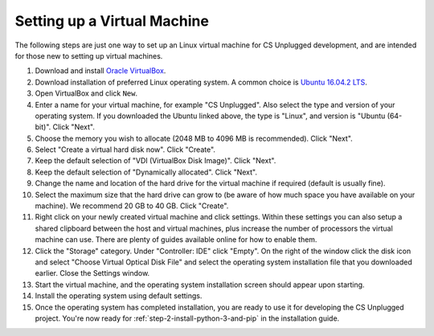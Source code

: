 Setting up a Virtual Machine
=================================================

The following steps are just one way to set up an Linux virtual machine
for CS Unplugged development, and are intended for those new to setting up
virtual machines.

1. Download and install `Oracle VirtualBox`_.
2. Download installation of preferred Linux operating system.
   A common choice is `Ubuntu 16.04.2 LTS`_.
3. Open VirtualBox and click ``New``.
4. Enter a name for your virtual machine, for example "CS Unplugged".
   Also select the type and version of your operating system.
   If you downloaded the Ubuntu linked above, the type is "Linux",
   and version is "Ubuntu (64-bit)". Click "Next".
5. Choose the memory you wish to allocate (2048 MB to 4096 MB is recommended).
   Click "Next".
6. Select "Create a virtual hard disk now". Click "Create".
7. Keep the default selection of "VDI (VirtualBox Disk Image)".
   Click "Next".
8. Keep the default selection of "Dynamically allocated".
   Click "Next".
9. Change the name and location of the hard drive for the virtual
   machine if required (default is usually fine).
10. Select the maximum size that the hard drive can grow to (be aware of
    how much space you have available on your machine).
    We recommend 20 GB to 40 GB. Click "Create".
11. Right click on your newly created virtual machine and click settings.
    Within these settings you can also setup a shared clipboard between the
    host and virtual machines, plus increase the number of processors the
    virtual machine can use. There are plenty of guides available online for
    how to enable them.
12. Click the "Storage" category. Under "Controller: IDE" click "Empty".
    On the right of the window click the disk icon and select "Choose
    Virtual Optical Disk File" and select the operating system installation
    file that you downloaded earlier. Close the Settings window.
13. Start the virtual machine, and the operating system installation screen
    should appear upon starting.
14. Install the operating system using default settings.
15. Once the operating system has completed installation, you are ready to use
    it for developing the CS Unplugged project.
    You're now ready for :ref:`step-2-install-python-3-and-pip` in the
    installation guide.

.. _Oracle VirtualBox: https://www.virtualbox.org/
.. _Ubuntu 16.04.2 LTS: https://www.ubuntu.com/download/desktop
